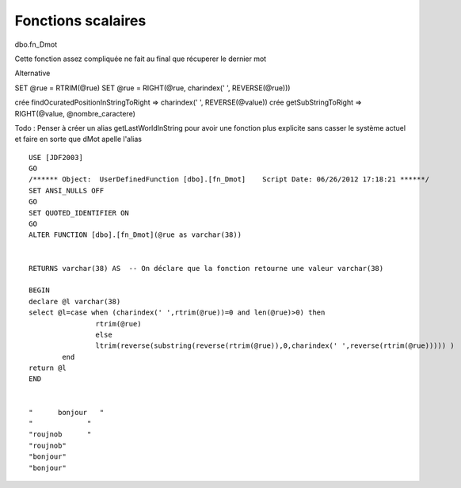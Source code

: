 ===================
Fonctions scalaires
===================

dbo.fn_Dmot

Cette fonction assez compliquée ne fait au final que récuperer le dernier mot

Alternative

SET @rue = RTRIM(@rue)
SET @rue = RIGHT(@rue, charindex(' ', REVERSE(@rue))) 

crée findOcuratedPositionInStringToRight => charindex(' ', REVERSE(@value))
crée getSubStringToRight => RIGHT(@value, @nombre_caractere)

Todo : Penser à créer un alias getLastWorldInString pour avoir une fonction plus explicite sans casser le système actuel et faire en sorte que dMot apelle l'alias

::

	USE [JDF2003] 																							-- On utilise la base de donée JDF2003
	GO																										-- C'est parti
	/****** Object:  UserDefinedFunction [dbo].[fn_Dmot]    Script Date: 06/26/2012 17:18:21 ******/
	SET ANSI_NULLS OFF																						-- Spécifie le comportement, compatible avec ISO, des opérateurs Égal à (=) et Différent de (<>), lorsqu'ils sont utilisés avec des valeurs Null.
	GO																										-- C'est parti
	SET QUOTED_IDENTIFIER ON																				-- Force SQL Server à suivre les règles ISO se rapportant aux guillemets qui délimitent les identificateurs et les chaînes littérales.
	GO
	ALTER FUNCTION [dbo].[fn_Dmot](@rue as varchar(38))														-- Modifie la table des fonctions sql pour ajouter la fonction dbo.fn_Dmot avec comme paramêtre rue qui est une varchar(3)
	
	
	RETURNS varchar(38) AS  -- On déclare que la fonction retourne une valeur varchar(38)
	
	BEGIN 																									-- Ici le contenu de la fonction commence
	declare @l varchar(38) 																					-- On déclare la variable l comme varchar(38)
	select @l=case when (charindex(' ',rtrim(@rue))=0 and len(@rue)>0) then									-- Si la variable rue n'est pas vide et qu'el ne contient plus d'espace blanc sur la droite après les avoir supprimés alors
			rtrim(@rue) 																					-- On retourne la variable avec les espaces blancs sur la droite tronqué
			else 																							-- Sinon
			ltrim(reverse(substring(reverse(rtrim(@rue)),0,charindex(' ',reverse(rtrim(@rue))))) )			-- On Recupère le dernier mot de la chaine
		end		
	return @l
	END																										-- Ici le contenu de la fonction se termine
	
	
	"      bonjour   "
	"             "
	"roujnob      "
	"roujnob"
	"bonjour"
	"bonjour"